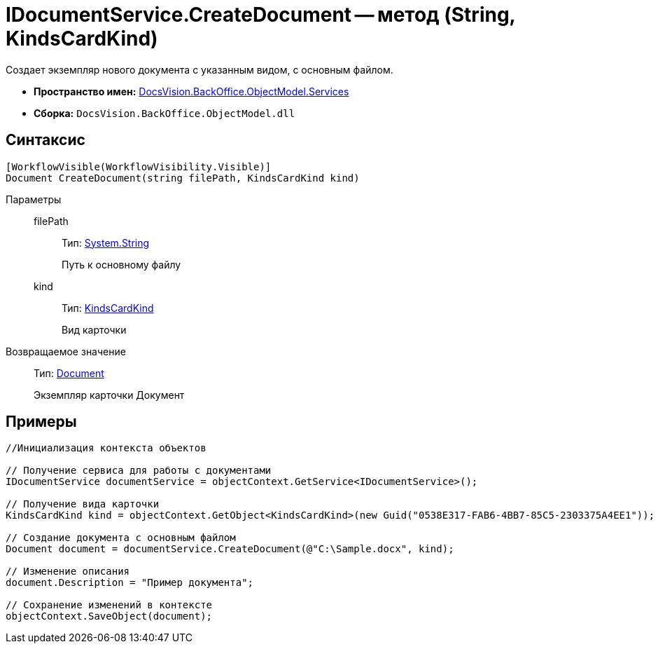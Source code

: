 = IDocumentService.CreateDocument -- метод (String, KindsCardKind)

Создает экземпляр нового документа с указанным видом, с основным файлом.

* *Пространство имен:* xref:api/DocsVision/BackOffice/ObjectModel/Services/Services_NS.adoc[DocsVision.BackOffice.ObjectModel.Services]
* *Сборка:* `DocsVision.BackOffice.ObjectModel.dll`

== Синтаксис

[source,csharp]
----
[WorkflowVisible(WorkflowVisibility.Visible)]
Document CreateDocument(string filePath, KindsCardKind kind)
----

Параметры::
filePath:::
Тип: http://msdn.microsoft.com/ru-ru/library/system.string.aspx[System.String]
+
Путь к основному файлу
kind:::
Тип: xref:api/DocsVision/BackOffice/ObjectModel/KindsCardKind_CL.adoc[KindsCardKind]
+
Вид карточки

Возвращаемое значение::
Тип: xref:api/DocsVision/BackOffice/ObjectModel/Document_CL.adoc[Document]
+
Экземпляр карточки Документ

== Примеры

[source,csharp]
----
//Инициализация контекста объектов

// Получение сервиса для работы с документами
IDocumentService documentService = objectContext.GetService<IDocumentService>();

// Получение вида карточки
KindsCardKind kind = objectContext.GetObject<KindsCardKind>(new Guid("0538E317-FAB6-4BB7-85C5-2303375A4EE1"));

// Создание документа с основным файлом
Document document = documentService.CreateDocument(@"C:\Sample.docx", kind);

// Изменение описания
document.Description = "Пример документа";

// Сохранение изменений в контексте
objectContext.SaveObject(document);
----
